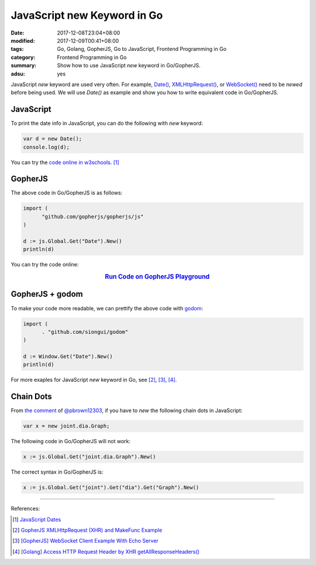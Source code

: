 JavaScript new Keyword in Go
############################

:date: 2017-12-08T23:04+08:00
:modified: 2017-12-09T00:41+08:00
:tags: Go, Golang, GopherJS, Go to JavaScript, Frontend Programming in Go
:category: Frontend Programming in Go
:summary: Show how to use JavaScript *new* keyword in Go/GopherJS.
:adsu: yes


JavaScript *new* keyword are used very often. For example, `Date()`_,
`XMLHttpRequest()`_, or `WebSocket()`_ need to be *newed* before being used.
We will use *Date()* as example and show you how to write equivalent code in
Go/GopherJS.


JavaScript
++++++++++

To print the date info in JavaScript, you can do the following with *new*
keyword:

.. code-block:: javascript

  var d = new Date();
  console.log(d);

You can try the `code online in w3schools`_. [1]_


GopherJS
++++++++

The above code in Go/GopherJS is as follows:

.. code-block:: go

  import (
  	"github.com/gopherjs/gopherjs/js"
  )

  d := js.Global.Get("Date").New()
  println(d)

You can try the code online:

.. rubric:: `Run Code on GopherJS Playground <https://gopherjs.github.io/playground/#/svZwXAls_H>`_
   :class: align-center

.. adsu:: 2


GopherJS + godom
++++++++++++++++

To make your code more readable, we can prettify the above code with godom_:

.. code-block:: go

  import (
  	. "github.com/siongui/godom"
  )

  d := Window.Get("Date").New()
  println(d)


For more exaples for JavaScript *new* keyword in Go, see [2]_, [3]_, [4]_.


Chain Dots
++++++++++

From `the comment`_ of `@pbrown12303`_, if you have to *new* the following chain
dots in JavaScript:

.. code-block:: javascript

  var x = new joint.dia.Graph;

The following code in Go/GopherJS will not work:

.. code-block:: go

  x := js.Global.Get("joint.dia.Graph").New()

The correct syntax in Go/GopherJS is:

.. code-block:: go

  x := js.Global.Get("joint").Get("dia").Get("Graph").New()


.. adsu:: 3

----

References:

.. [1] `JavaScript Dates <https://www.w3schools.com/js/js_dates.asp>`_
.. [2] `GopherJS XMLHttpRequest (XHR) and MakeFunc Example <{filename}../../../2016/02/18/gopherjs-XMLHttpRequest-XHR-and-MakeFunc-example%en.rst>`_
.. [3] `[GopherJS] WebSocket Client Example With Echo Server <{filename}../../05/18/go-websocket-client-example-with-echo-server%en.rst>`_
.. [4] `[Golang] Access HTTP Request Header by XHR getAllResponseHeaders() <{filename}../../../2016/01/25/go-http-request-header-by-xhr-getAllResponseHeaders%en.rst>`_

.. _GopherJS: http://www.gopherjs.org/
.. _JavaScript: https://en.wikipedia.org/wiki/JavaScript
.. _Go: https://golang.org/
.. _Golang: https://golang.org/
.. _window: http://www.w3schools.com/jsref/obj_window.asp
.. _Object: https://godoc.org/github.com/gopherjs/gopherjs/js#Object
.. _document: http://www.w3schools.com/jsref/dom_obj_document.asp
.. _godom: https://github.com/siongui/godom
.. _Date(): https://www.google.com/search?q=date+javascript
.. _WebSocket(): https://www.google.com/search?q=WebSocket+javascript
.. _XMLHttpRequest(): https://www.google.com/search?q=XMLHttpRequest+javascript
.. _code online in w3schools: https://www.w3schools.com/js/tryit.asp?filename=tryjs_date_current
.. _the comment: https://github.com/siongui/userpages/issues/4#issuecomment-350292186
.. _@pbrown12303: https://github.com/pbrown12303
